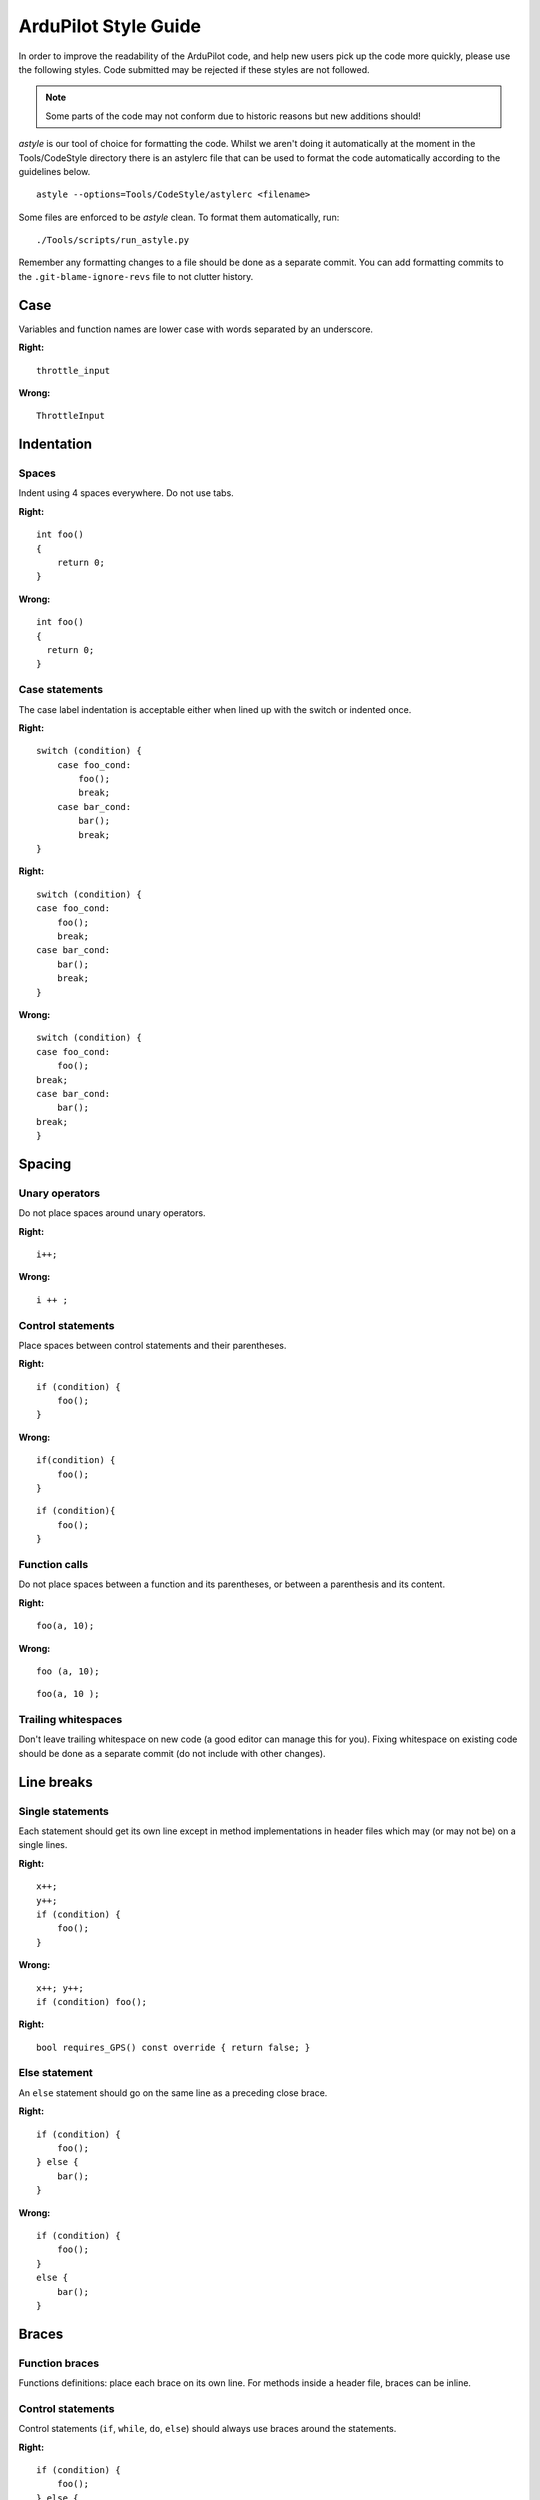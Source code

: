 .. _style-guide:

=====================
ArduPilot Style Guide
=====================

In order to improve the readability of the ArduPilot code, and help new
users pick up the code more quickly, please use the following styles. Code submitted may be rejected if these styles are not followed.

.. note::

   Some parts of the code may not conform due to historic reasons but
   new additions should!

*astyle* is our tool of choice for formatting the code.  Whilst we
aren't doing it automatically at the moment in the Tools/CodeStyle
directory there is an astylerc file that can be used to format the code
automatically according to the guidelines below.

::

    astyle --options=Tools/CodeStyle/astylerc <filename>

Some files are enforced to be *astyle* clean. To format them automatically, run:

::

    ./Tools/scripts/run_astyle.py

Remember any formatting changes to a file should be done as a separate
commit. You can add formatting commits to the ``.git-blame-ignore-revs`` file
to not clutter history.

Case
====

Variables and function names are lower case with words separated by an
underscore.

**Right:**

::

    throttle_input

**Wrong:**

::

    ThrottleInput

Indentation
===========

Spaces
------

Indent using 4 spaces everywhere. Do not use tabs.

**Right:**

::

    int foo()
    {
        return 0;
    }

**Wrong:**

::

    int foo()
    {
      return 0;
    }

Case statements
---------------

The case label indentation is acceptable either 
when lined up with the switch or indented once.

**Right:**

::

    switch (condition) {
        case foo_cond:
            foo();
            break;
        case bar_cond:
            bar();
            break;
    }

**Right:**

::

    switch (condition) {
    case foo_cond:
        foo();
        break;
    case bar_cond:
        bar();
        break;
    }

**Wrong:**

::

    switch (condition) {
    case foo_cond:
        foo();
    break;
    case bar_cond:
        bar();
    break;
    }

Spacing
=======

Unary operators
---------------

Do not place spaces around unary operators.

**Right:**

::

    i++;

**Wrong:**

::

    i ++ ;

Control statements
------------------

Place spaces between control statements and their parentheses.

**Right:**

::

    if (condition) {
        foo();
    }

**Wrong:**

::

    if(condition) {
        foo();
    }

::

    if (condition){
        foo();
    }

Function calls
--------------

Do not place spaces between a function and its parentheses, or between a
parenthesis and its content.

**Right:**

::

    foo(a, 10);

**Wrong:**

::

    foo (a, 10);

::

    foo(a, 10 );

Trailing whitespaces
--------------------

Don't leave trailing whitespace on new code (a good editor can manage
this for you). Fixing whitespace on existing code should be done as a
separate commit (do not include with other changes).

Line breaks
===========

Single statements
-----------------

Each statement should get its own line except in method implementations in header files which may (or may not be) on a single lines.

**Right:**

::

    x++;
    y++;
    if (condition) {
        foo();
    }

**Wrong:**

::

    x++; y++;
    if (condition) foo();

**Right:**

::

     bool requires_GPS() const override { return false; }

Else statement
--------------

An ``else`` statement should go on the same line as a preceding close
brace.

**Right:**

::

    if (condition) {
        foo();
    } else {
        bar();
    }

**Wrong:**

::

    if (condition) {
        foo();
    }
    else {
        bar();
    }

Braces
======

Function braces
---------------

Functions definitions: place each brace on its own line. For methods
inside a header file, braces can be inline.

Control statements
------------------

Control statements (``if``, ``while``, ``do``, ``else``) should always
use braces around the statements.

**Right:**

::

    if (condition) {
        foo();
    } else {
        bar();
    }

**Wrong:**

::

    if (condition)
        foo();
    else 
        bar();

Other braces
------------

Place the open brace on the line preceding the code block; place the
close brace on its own line.

**Right:**

::

    class My_Class {
        ...
    };

    namespace AP_HAL {
        ...
    }

    for (int i = 0; i < 10; i++) {
        ...
    }

**Wrong:**

::

    class My_Class 
    {
        ...
    };

Names
=====

Private members
---------------

Private members in classes may be prefixed with an underscore:

**Right:**

::

    class My_Class {
    private:
        int _field;
    };

**Right:**

::

    class My_Class {
    private:
        int field;
    };

The ArduPilot codebase contains a mixture of the two styles.  Either is acceptable, with a preference for no-leading-underscores in new code.

Class names
-----------

Class names should capitalise each word and separate them using
underscores.

**Right:**

::

    class AP_Compass { };

**Wrong:**

::

    class ap_compass { };

Enums
---------------

Prefer enum classes over raw enums. Enums should be PascalCase, and be singular.
All entries should have trailing commas, even the last one.

**Right:**

::

    enum class CompassType {
        FOO,
        BAR,
    };

**Wrong:**

::

    enum compass_types {
        FOO,
        BAR
    };


Functions and variables
-----------------------

Functions that return a single physical value or variables that represent a physical value should be suffixed by the physical unit.

**Right:**

::

    uint16 get_angle_rad() { ... };
    float distance_m;

**Wrong:**

::

    uint16 get_angle() { ... };
    float distance;

Functions or variables that represent a value relative to a frame should be suffixed with the frame first, then with the physical unit (if different than SI units). SI suffixes are occasionally used to avoid confusion in modules with similar variables of different units, but only if necessary to avoid confusion.

**Right:**

::

    uint16_t get_distance_ned_cm() { ... };
    float position_neu_mm;
    float course; //if in degrees

**Wrong:**

::

    uint16_t get_distance_ned() { ... };
    float position;
    float course_deg;


Preferred Abbreviations for Units
---------------------------------

Variables that reference units of measure should normally be suffixed so that it's easier to 
understand the values when reading the code. No suffix is required when a variable is in seconds, meters, or (angular) degrees or degrees-Celsius.

.. list-table:: Standard name suffixes for Units
   :widths: 25 25 25 25 75
   :header-rows: 1

   * - Measure
     - Unit
     - Preferred Suffix
     - Deprecated Suffix
     - Comments
   * - Acceleration
     - meters/second/second
     - _mss
     - 
     - Acceleration
   * - Acceleration
     - centimeters/second/second
     - _cmss
     - 
     - 
   * - Angle
     - degrees 
     - _deg
     - _d
     - Angular Measurement
   * - Angle
     - centi-degrees 
     - _cd
     - _cdeg
     - Angular Measurement - often used internally
   * - Angle 
     - radians
     - _rad
     - 
     - Angular Measurement, preferred for internal variables
   * - Angular acceleration
     - degrees/second/second
     - _degss
     - _dss
     - Angular acceleration
   * - Angular acceleration
     - radians/second/second
     - _radss
     - 
     - Angular acceleration
   * - Angluar Velocity
     - degrees/second
     - _degs
     - 
     - Angular change/second
   * - Angular Velocity
     - radians/second
     - _rads
     - 
     - Angular Change/Second
   * - Force
     - Newtons
     - _n
     - 
     - 
   * - Current
     - Ampere
     - _amp
     - 
     - 
   * - Distance
     - meter
     - _m or none
     - 
     - 
   * - Distance 
     - centimeter
     - _cm
     - 
     - 
   * - Frequency
     - Hertz
     - _hz
     - 
     - 
   * - Jerk
     - degrees/second/second/second
     - _degsss
     - 
     - 
   * - Pressure
     - Pascal
     - _p
     - 
     - 
   * - Temperature
     - degrees Celcius
     - _degc
     - 
     - 
   * - Time
     - seconds
     - _s
     - 
     - 
   * - Time
     - milliseconds
     - _ms
     - 
     - Overloaded with meters/second
   * - Time
     - microseconds
     - _us
     - 
     - 
   * - Velocity
     - meters/second
     - _ms
     - _mps
     - Overloaded with milliseconds
   * - Velocity
     - centimeters/second
     - _cms
     - 
     - Valid for internal values
   * - Volts
     - Volt
     - _v
     - 
     - 

Commenting
==========

Each file, function and method with public visibility should have a
comment at the top describing what it does.

Parameters
==========

Users gather critical information from these fields. With parameters that are well-documented in the code, the wiki and GCS can update parameters automatically. When parameters are properly documented, users can often tune their vehicles without needing pages and posts of external non-linked documentation. While information here is not a substitute for a tuning guide, it can be very effective at guiding users to change the right things.

Parameter with multiple words should have the words ordered from left to right by importance:

- the flight mode, feature or sensor should be the first word.  I.e. a parameter relevant only to the RTL flight mode should start with "RTL" like "RTL_ALT".
- qualifiers like "MIN", "MAX" or units (in the rare case they appear in the name) should be on the far right.  I.e RTL_ALT_MIN is better than RTL_MIN_ALT.

Re-use words from other parameters if possible instead of creating new words.  For example we use "MIN" and "MAX" so these should be used instead of equivalent words like "TOP" and "BOTTOM".

Parameters should be in the standard unit (meters for distances, degrees for angles) but in cases where they are not the unit may (optionally) be appended to the end.  This is definitely not a requirement but is up to the developer.

The total length of the parameter name must be 16 characters or less.


Display Name
------------

The display name is typically a 2-5 word phrase that describes what the parameter changes. Often this is the Parameter Name spelled out in full words. Do not start with nondescriptive word like "the." A good Display Name for PTCH_LIM_MAX_DEG is "Maximum Pitch Angle".


Description
-----------

The description is a long text field for a complete description of the parameter and how changing it may affect vehicle behavior. It should be kept concise while giving the most critical information to the user.

**Right:**

::

    // @Description: Gain added to pitch to keep aircraft from descending or ascending in turns. Increase in increments of 0.05 to reduce altitude loss. Decrease for altitude gain.

**Wrong:**

::

    // @Description: This is the gain term that is applied to the pitch rate offset calculated as required to keep the nose level during turns. The default value is 1 which will work for all models. Advanced users can use it to correct for height variation in turns. If height is lost initially in turns this can be increased in small increments of 0.05 to compensate. If height is gained initially in turns then it can be decreased.


Avoid in Descriptions:

- Helping words and nondescriptive language such as "This parameter changes..., you, etc." that is common to all parameters
- Referencing other parameters unless it is critical
- Describing a 0 setting as "disabled"
- Default settings

Encourage in Descriptions:

- Present tense language
- Consequences of changing the parameter (this also guides users how to tune for their vehicle)
- When the parameter is used or ignored
- When a 0 setting uses another parameter for the value


Value, Unit, Range
------------------

The values, units, ranges, and steps are all critical for adjusting the parameter as well. Include them when possible.


User
----

The user field helps to categorize and hide advanced parameters from being adjusted by new users. There are currently 2 user fields:

- Standard - Available to anyone
- Advanced - Available to advanced users

Floating Point Annotation
=========================

ArduPilot is compiled with ``-fsingle-precision-constant``.

That means it is currently allowable to leave off the float specifier from constants.  It is also permissable to have them.

**Right**

::

   1.0f
   1.0

Multiplication vs Division
==========================

Use multiplication rather than division where possible:

**Right**

::

   const float foo_m = foo_cm * 0.01;

**Wrong**

::

   const float foo_m = foo_cm / 100;

Multiplications typically take fewer cycles to compute than divisions.


ArduPilot Design Decisions
==========================

Several design decisions have been in the ArduPilot codebase to accommodate its embedded nature which may surprise some programmers.

Implicit Zeroing of Memory
--------------------------

Implicitly zeroing of memory gives us more consistent (even-if-bad) behaviour, and saves us flash space as most places in the code don't need to initialise the memory they've allocated.  The only memory you MUST zero is stack-stored variables - locals, asprintf and the like.

   - new and malloc both zero their memory
   - bss-stored data does not need to be zeroed (so no members in a singleton object need to be zeroed
   - Vectors are special and zero themelves - even on the stack
   - static variables within a function (which we generally frown upon) do not need to be zeroed


Bit fields are generally frowned upon
-------------------------------------

Using bit fields reduces RAM usage but can considerably increase flash usage, as to extract a boolean truth value from a bit field requires more machine instructions.  If the variable is frequently accessed then this can be a LOT of flash.

**Not preferred:**

::

   class Foo() {
   private:
       bool should_fly  : 1;
       bool should_grow : 1;
   };

**Preferred:**

::

   class Foo() {
   private:
       bool should_fly;
       bool should_grow;
   };


Initialise member variables in header files rather than in constructors
-----------------------------------------------------------------------

Where a member isn't dependent on a constructor parameter, we prefer to do in-class-definition initialisation.

**Not preferred:**

::

    Foo::Foo() :
      bar(37),
      baz(BAZ_DEFAULT)
    {
      ...
    }

**Preferred:**

::

   class Foo() {
   public:
   ...
   private:
     uint8_t bar = 37;
     float baz = BAZ_DEFAULT;
   };


No Standard Library
-------------------

For efficiency reasons, ArduPilot doesn't use the C standard library (``std::``).  We also prefer to use functions which are consistent across platforms to ease support (not using 64-bit maths on platforms that support it is useful, for example).

This means no ``std::vector``, no ``std::string`` and no ``std::unordered_map``, for example.

We try to avoid library calls that handle their own allocations - but if you really want to go that way, including the header to get these isn't sufficient - you will need to fiddle with the build system to link ``std`` in.

Alternatives to ``std::vector``
...............................

Most of the time fixed-length arrays are used.

``AP_ExpandingArray`` may be an option for you - but expanding in-flight might be a bad thing.

Linked lists are used on some places.


Alternatives to ``std::string``
...............................

``asprintf`` is used in some places.  Generally simply using ``char*`` is adequate.

Alternatives to ``std::unordered_map``
......................................

Create an array of structs and iterate it.  This is done when turning a mavlink id into an ap_message id, for example.

Create an ordered array of structs and bisect-search it.

Create an array of structs with a perfect hash.

No Dead Code
------------

We don't keep dead code in ArduPilot.  If code is unused, it should be removed - not just commented out.  This is a general rule and not universally adhered to.

